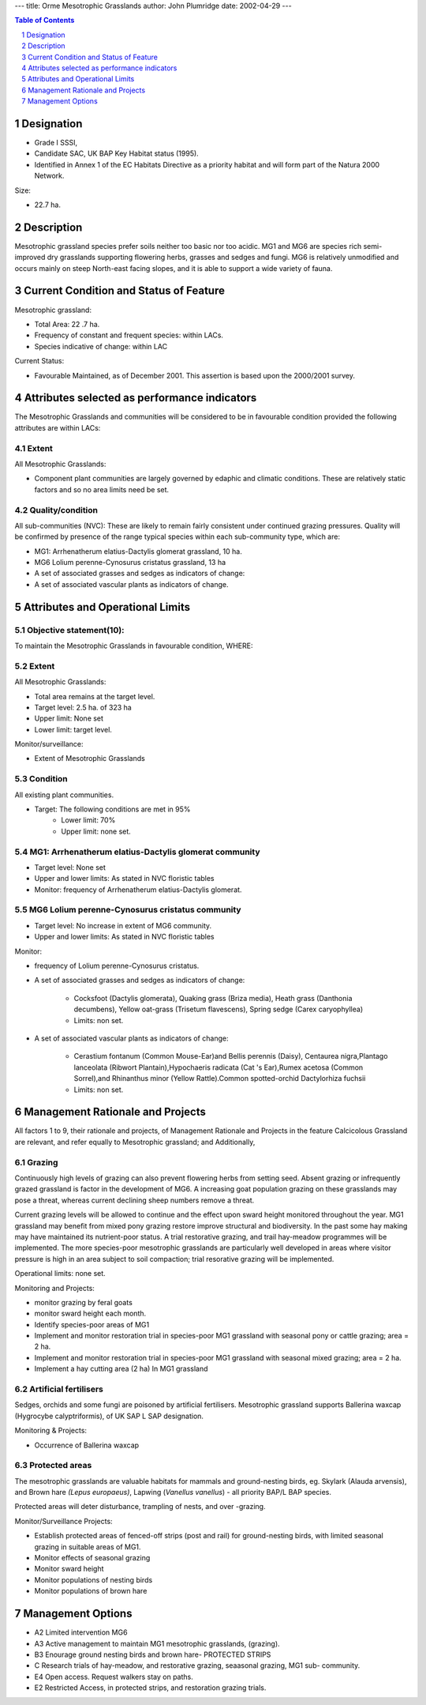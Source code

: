 ---
title: Orme Mesotrophic Grasslands
author: John Plumridge
date: 2002-04-29
---

.. contents:: Table of Contents
   :depth: 1
.. sectnum::


Designation
===========

* Grade I SSSI, 
* Candidate SAC, UK BAP Key Habitat status (1995). 
* Identified in Annex 1 of the EC Habitats Directive as a priority habitat and will form part of the Natura 2000 Network.

Size: 

* 22.7 ha.

.. image::  ../images/GtOrme10.jpg

Description
===========
Mesotrophic grassland species prefer soils neither too basic nor too acidic. MG1 and MG6 are species rich semi-improved dry grasslands supporting flowering herbs, grasses and sedges and fungi. MG6 is relatively unmodified and occurs mainly on steep North-east facing slopes, and it is able to support a wide variety of fauna.



Current Condition and Status of Feature
=======================================


Mesotrophic grassland:

* Total Area: 22 .7 ha.
* Frequency of constant and frequent species: within LACs.
* Species indicative of change: within LAC

Current Status: 

* Favourable Maintained, as of December 2001. This assertion is based upon the 2000/2001 survey.


Attributes selected as performance indicators
=============================================
The Mesotrophic Grasslands and communities will be considered to be in favourable condition provided the following attributes are within LACs:


Extent
-----------------

All Mesotrophic Grasslands:

* Component plant communities are largely governed by edaphic and climatic conditions. These are relatively static factors and so no area limits need be set.


Quality/condition
-----------------

All sub-communities (NVC): These are likely to remain fairly consistent under continued grazing  pressures. Quality will be confirmed by presence of the range typical species within each sub-community type, which are: 

* MG1: Arrhenatherum elatius-Dactylis glomerat grassland, 10 ha.
* MG6	Lolium perenne-Cynosurus cristatus grassland, 13 ha
* A set of associated grasses and sedges as indicators of change:
* A set of associated vascular plants as indicators of change.


Attributes and Operational Limits
=================================

Objective statement(10):
------------------------
To maintain the Mesotrophic Grasslands in favourable condition, WHERE:


Extent
-----------------
All Mesotrophic Grasslands:

* Total area remains at the target level.
* Target level: 2.5 ha. of 323 ha
* Upper limit: None set
* Lower limit: target level.

Monitor/surveillance:

* Extent of Mesotrophic Grasslands


Condition
---------
All existing plant communities.

* Target: The following conditions are met in 95% 
    * Lower limit: 70%
    * Upper limit: none set.

MG1: Arrhenatherum elatius-Dactylis glomerat community
------------------------------------------------------
* Target level: None set
* Upper and lower limits: 	As stated in NVC floristic tables
* Monitor:	frequency of Arrhenatherum elatius-Dactylis glomerat.        
                                                                     

MG6	Lolium perenne-Cynosurus cristatus community
------------------------------------------------------
* Target level: No increase in extent of MG6 community.
* Upper and lower limits:   As stated in NVC floristic tables

Monitor:

* frequency of Lolium perenne-Cynosurus cristatus.
* A set of associated grasses and sedges as indicators of change:

     * Cocksfoot (Dactylis glomerata), Quaking grass (Briza media), Heath grass (Danthonia decumbens), Yellow oat-grass (Trisetum flavescens), Spring sedge (Carex caryophyllea)
     * Limits: non set.
     
* A set of associated vascular plants as indicators of change:

    * Cerastium fontanum (Common Mouse-Ear)and Bellis perennis (Daisy), Centaurea nigra,Plantago lanceolata (Ribwort Plantain),Hypochaeris radicata (Cat 's Ear),Rumex acetosa (Common Sorrel),and Rhinanthus minor (Yellow Rattle).Common spotted-orchid 	Dactylorhiza fuchsii
    * Limits: non set.                                                                                                                     


Management Rationale and Projects
=================================

All factors 1 to 9, their rationale and projects, of Management Rationale and Projects in the feature Calcicolous Grassland are relevant, and refer equally to Mesotrophic grassland; and Additionally,


Grazing
------------------
Continuously high levels of grazing can also prevent flowering herbs from setting seed. Absent grazing or infrequently grazed grassland is factor in the development of MG6. A increasing goat population grazing on these grasslands may pose a threat, whereas current declining sheep numbers remove a threat.

Current grazing levels will be allowed to continue and the effect upon sward height monitored throughout the year. MG1 grassland may benefit from mixed pony grazing restore improve structural and biodiversity. In the past some hay making may have maintained its nutrient-poor status. A trial restorative grazing, and trail hay-meadow programmes will be implemented. The more species-poor mesotrophic grasslands are particularly well developed in areas where visitor pressure is high in an area subject to soil compaction; trial resorative grazing will be implemented.

Operational limits: none set.

Monitoring and Projects:

* monitor grazing by feral goats
* monitor sward height each month.
* Identify species-poor areas of MG1
* Implement and monitor restoration trial in species-poor MG1 grassland with seasonal pony or cattle grazing; area = 2 ha.
* Implement and monitor restoration trial in species-poor MG1 grassland with seasonal mixed grazing; area = 2 ha.
* Implement a hay cutting area (2 ha) In MG1 grassland


Artificial fertilisers
---------------------------
Sedges, orchids and some fungi are poisoned by artificial fertilisers. Mesotrophic grassland supports Ballerina waxcap (Hygrocybe calyptriformis), of UK SAP L SAP designation.

Monitoring & Projects:

* Occurrence of Ballerina waxcap


Protected areas
---------------------------
The mesotrophic grasslands are valuable habitats for mammals and ground-nesting birds, eg. Skylark (Alauda arvensis),  and Brown hare *(Lepus europaeus)*, Lapwing (*Vanellus vanellus*) - all priority BAP/L BAP species.

Protected areas will deter disturbance, trampling of nests, and over -grazing.

Monitor/Surveillance Projects:

* Establish protected areas of fenced-off strips (post and rail) for ground-nesting birds, with limited seasonal grazing in suitable areas of MG1.
* Monitor effects of seasonal grazing
* Monitor sward height
* Monitor populations of nesting birds
* Monitor populations of brown hare


Management Options
==================

* A2		Limited intervention MG6
* A3		Active management to maintain MG1 mesotrophic grasslands, (grazing).
* B3		Enourage ground nesting birds and brown hare- PROTECTED STRIPS
* C		Research trials of hay-meadow, and restorative grazing, seaasonal grazing, MG1 sub-					community.
* E4 		Open access. Request walkers stay on paths.
* E2		Restricted Access, in protected strips, and restoration grazing trials.

